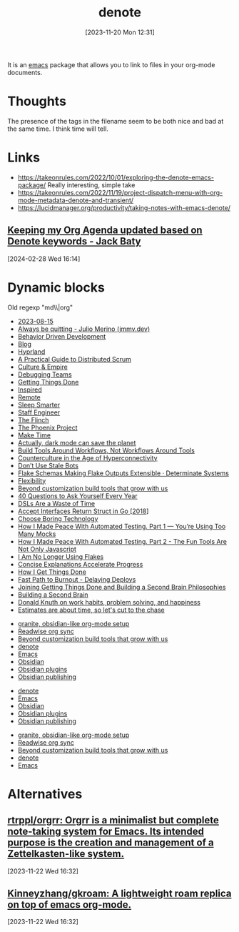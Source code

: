 #+title:      denote
#+date:       [2023-11-20 Mon 12:31]
#+filetags:   :emacs:notes:orgmode:
#+identifier: 20231120T123124
#+category: denote

It is an [[denote:20231120T152341][emacs]] package that allows you to link to files in your org-mode documents.

* Thoughts

The presence of the tags in the filename seem to be both nice and bad at the same time. I
think time will tell.

* Links

- https://takeonrules.com/2022/10/01/exploring-the-denote-emacs-package/
  Really interesting, simple take
- https://takeonrules.com/2022/11/19/project-dispatch-menu-with-org-mode-metadata-denote-and-transient/
- https://lucidmanager.org/productivity/taking-notes-with-emacs-denote/

** [[https://baty.blog/2022/keeping-my-org-agenda-updated/][Keeping my Org Agenda updated based on Denote keywords - Jack Baty]]
[2024-02-28 Wed 16:14]

* Dynamic blocks

Old regexp "md\\|org"

#+BEGIN: denote-links :regexp "md"
- [[denote:20230815T192545][2023-08-15]]
- [[denote:20230929T113052][Always be quitting - Julio Merino (jmmv.dev)]]
- [[denote:20230929T113053][Behavior Driven Development]]
- [[denote:20230929T113054][Blog]]
- [[denote:20230929T113058][Hyprland]]
- [[denote:20230929T180738][A Practical Guide to Distributed Scrum]]
- [[denote:20230929T180739][Culture & Empire]]
- [[denote:20230929T180740][Debugging Teams]]
- [[denote:20230929T180741][Getting Things Done]]
- [[denote:20230929T180742][Inspired]]
- [[denote:20230929T180743][Remote]]
- [[denote:20230929T180744][Sleep Smarter]]
- [[denote:20230929T180745][Staff Engineer]]
- [[denote:20230929T180746][The Flinch]]
- [[denote:20230929T180747][The Phoenix Project]]
- [[denote:20230929T182110][Make Time]]
- [[denote:20230930T094128][Actually, dark mode can save the planet]]
- [[denote:20231005T185635][Build Tools Around Workflows, Not Workflows Around Tools]]
- [[denote:20231006T080429][Counterculture in the Age of Hyperconnectivity]]
- [[denote:20231006T080435][Don’t Use Stale Bots]]
- [[denote:20231006T080443][Flake Schemas Making Flake Outputs Extensible · Determinate Systems]]
- [[denote:20231006T080450][Flexibility]]
- [[denote:20231006T080643][Beyond customization build tools that grow with us]]
- [[denote:20231006T080657][40 Questions to Ask Yourself Every Year]]
- [[denote:20231010T101856][DSLs Are a Waste of Time]]
- [[denote:20231011T095229][Accept Interfaces Return Struct in Go [2018]]]
- [[denote:20231016T095412][Choose Boring Technology]]
- [[denote:20231016T095413][How I Made Peace With Automated Testing. Part 1 — You’re Using Too Many Mocks]]
- [[denote:20231016T095414][How I Made Peace With Automated Testing. Part 2 - The Fun Tools Are Not Only Javascript]]
- [[denote:20231017T185415][I Am No Longer Using Flakes]]
- [[denote:20231019T082509][Concise Explanations Accelerate Progress]]
- [[denote:20231028T145022][How I Get Things Done]]
- [[denote:20231114T101657][Fast Path to Burnout - Delaying Deploys]]
- [[denote:20231123T190449][Joining Getting Things Done and Building a Second Brain Philosophies]]
- [[denote:20231129T185607][Building a Second Brain]]
- [[denote:20231201T154535][Donald Knuth on work habits, problem solving, and happiness]]
- [[denote:20231201T154630][Estimates are about time, so let's cut to the chase]]
#+END:

#+BEGIN: denote-links :regexp "_notes\\|_emacs"
- [[denote:20231122T104723][granite, obsidian-like org-mode setup]]
- [[denote:20231217T094656][Readwise org sync]]
- [[denote:20231006T080643][Beyond customization build tools that grow with us]]
- [[denote:20231120T123124][denote]]
- [[denote:20231120T152341][Emacs]]
- [[denote:20240119T151128][Obsidian]]
- [[denote:20240119T151404][Obsidian plugins]]
- [[denote:20240119T151801][Obsidian publishing]]
#+END:

#+BEGIN: denote-links :regexp ".*_notes"
- [[denote:20231120T123124][denote]]
- [[denote:20231120T152341][Emacs]]
- [[denote:20240119T151128][Obsidian]]
- [[denote:20240119T151404][Obsidian plugins]]
- [[denote:20240119T151801][Obsidian publishing]]
#+END:

#+BEGIN: denote-links :regexp ".*_emacs"
- [[denote:20231122T104723][granite, obsidian-like org-mode setup]]
- [[denote:20231217T094656][Readwise org sync]]
- [[denote:20231006T080643][Beyond customization build tools that grow with us]]
- [[denote:20231120T123124][denote]]
- [[denote:20231120T152341][Emacs]]
#+END:

* Alternatives

** [[https://github.com/rtrppl/orgrr?tab=readme-ov-file][rtrppl/orgrr: Orgrr is a minimalist but complete note-taking system for Emacs. Its intended purpose is the creation and management of a Zettelkasten-like system.]]
:PROPERTIES:
:ID:       baf739dc-66bc-4f50-aff4-1ef6a4bccc7e
:END:
[2023-11-22 Wed 16:32]

** [[https://github.com/Kinneyzhang/gkroam][Kinneyzhang/gkroam: A lightweight roam replica on top of emacs org-mode.]]
[2023-11-22 Wed 16:32]
